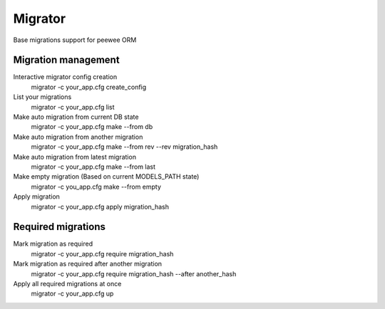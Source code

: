Migrator
========

Base migrations support for peewee ORM

Migration management
--------------------

Interactive migrator config creation
  migrator -c your_app.cfg create_config

List your migrations
  migrator -c your_app.cfg list

Make auto migration from current DB state
  migrator -c your_app.cfg make --from db

Make auto migration from another migration
  migrator -c your_app.cfg make --from rev --rev migration_hash

Make auto migration from latest migration
  migrator -c your_app.cfg make --from last

Make empty migration (Based on current MODELS_PATH state)
  migrator -c you_app.cfg make --from empty

Apply migration
  migrator -c your_app.cfg apply migration_hash


Required migrations
-------------------

Mark migration as required
  migrator -c your_app.cfg require migration_hash

Mark migration as required after another migration
  migrator -c your_app.cfg require migration_hash --after another_hash

Apply all required migrations at once
  migrator -c your_app.cfg up

